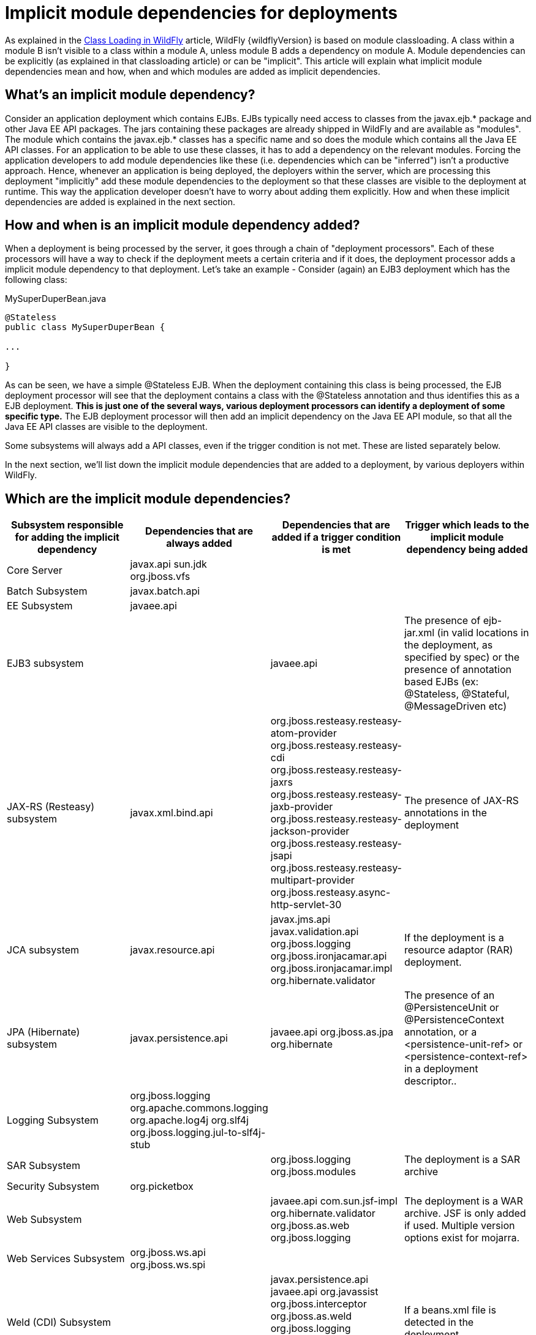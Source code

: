 = Implicit module dependencies for deployments

As explained in the link:#src-557203[Class Loading in WildFly] article,
WildFly {wildflyVersion} is based on module classloading. A class within a module B
isn't visible to a class within a module A, unless module B adds a
dependency on module A. Module dependencies can be explicitly (as
explained in that classloading article) or can be "implicit". This
article will explain what implicit module dependencies mean and how,
when and which modules are added as implicit dependencies.

[[whats-an-implicit-module-dependency]]
== What's an implicit module dependency?

Consider an application deployment which contains EJBs. EJBs typically
need access to classes from the javax.ejb.* package and other Java EE
API packages. The jars containing these packages are already shipped in
WildFly and are available as "modules". The module which contains the
javax.ejb.* classes has a specific name and so does the module which
contains all the Java EE API classes. For an application to be able to
use these classes, it has to add a dependency on the relevant modules.
Forcing the application developers to add module dependencies like these
(i.e. dependencies which can be "inferred") isn't a productive approach.
Hence, whenever an application is being deployed, the deployers within
the server, which are processing this deployment "implicitly" add these
module dependencies to the deployment so that these classes are visible
to the deployment at runtime. This way the application developer doesn't
have to worry about adding them explicitly. How and when these implicit
dependencies are added is explained in the next section.

[[how-and-when-is-an-implicit-module-dependency-added]]
== How and when is an implicit module dependency added?

When a deployment is being processed by the server, it goes through a
chain of "deployment processors". Each of these processors will have a
way to check if the deployment meets a certain criteria and if it does,
the deployment processor adds a implicit module dependency to that
deployment. Let's take an example - Consider (again) an EJB3 deployment
which has the following class:

.MySuperDuperBean.java

[source, java]
----
@Stateless
public class MySuperDuperBean {
 
...
 
}
----

As can be seen, we have a simple @Stateless EJB. When the deployment
containing this class is being processed, the EJB deployment processor
will see that the deployment contains a class with the @Stateless
annotation and thus identifies this as a EJB deployment. *This is just
one of the several ways, various deployment processors can identify a
deployment of some specific type.* The EJB deployment processor will
then add an implicit dependency on the Java EE API module, so that all
the Java EE API classes are visible to the deployment.

Some subsystems will always add a API classes, even if the trigger
condition is not met. These are listed separately below.

In the next section, we'll list down the implicit module dependencies
that are added to a deployment, by various deployers within WildFly.

[[which-are-the-implicit-module-dependencies]]
== Which are the implicit module dependencies?

[cols=",,,",,options="header"]
|=======================================================================
|Subsystem responsible for adding the implicit dependency |Dependencies
that are always added |Dependencies that are added if a trigger
condition is met |Trigger which leads to the implicit module dependency
being added

|Core Server |javax.api sun.jdk org.jboss.vfs |  | 

|Batch Subsystem |javax.batch.api |  | 

|EE Subsystem |javaee.api |  | 

|EJB3 subsystem |  |javaee.api |The presence of ejb-jar.xml (in valid
locations in the deployment, as specified by spec) or the presence of
annotation based EJBs (ex: @Stateless, @Stateful, @MessageDriven etc)

|JAX-RS (Resteasy) subsystem |javax.xml.bind.api
|org.jboss.resteasy.resteasy-atom-provider
org.jboss.resteasy.resteasy-cdi org.jboss.resteasy.resteasy-jaxrs
org.jboss.resteasy.resteasy-jaxb-provider
org.jboss.resteasy.resteasy-jackson-provider
org.jboss.resteasy.resteasy-jsapi
org.jboss.resteasy.resteasy-multipart-provider
org.jboss.resteasy.async-http-servlet-30 |The presence of JAX-RS
annotations in the deployment

|JCA subsystem |javax.resource.api |javax.jms.api javax.validation.api
org.jboss.logging org.jboss.ironjacamar.api org.jboss.ironjacamar.impl
org.hibernate.validator |If the deployment is a resource adaptor (RAR)
deployment.

|JPA (Hibernate) subsystem |javax.persistence.api |javaee.api
org.jboss.as.jpa org.hibernate |The presence of an @PersistenceUnit or
@PersistenceContext annotation, or a <persistence-unit-ref> or
<persistence-context-ref> in a deployment descriptor..

|Logging Subsystem |org.jboss.logging org.apache.commons.logging
org.apache.log4j org.slf4j org.jboss.logging.jul-to-slf4j-stub |  | 

|SAR Subsystem |  |org.jboss.logging org.jboss.modules |The deployment
is a SAR archive

|Security Subsystem |org.picketbox |  | 

|Web Subsystem |  |javaee.api com.sun.jsf-impl org.hibernate.validator
org.jboss.as.web org.jboss.logging |The deployment is a WAR archive. JSF
is only added if used. Multiple version options exist for mojarra.

|Web Services Subsystem |org.jboss.ws.api org.jboss.ws.spi |  | 

|Weld (CDI) Subsystem |  |javax.persistence.api javaee.api org.javassist
org.jboss.interceptor org.jboss.as.weld org.jboss.logging
org.jboss.weld.core org.jboss.weld.api org.jboss.weld.spi |If a
beans.xml file is detected in the deployment
|=======================================================================
